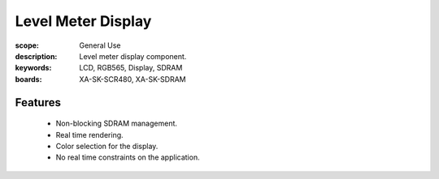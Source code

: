 Level Meter Display 
===================

:scope: General Use
:description: Level meter display component.
:keywords: LCD, RGB565, Display, SDRAM
:boards: XA-SK-SCR480, XA-SK-SDRAM

Features
--------

  * Non-blocking SDRAM management.
  * Real time rendering.
  * Color selection for the display.
  * No real time constraints on the application.
